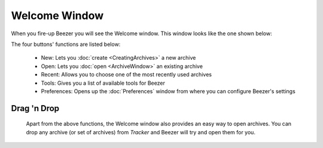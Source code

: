 
==============
Welcome Window
==============


When you fire-up Beezer you will see the Welcome window. This window
looks like the one shown below:

.. image:: images/WelcomeWindow.png
   :alt: Welcome Window
   :align: center

The four buttons' functions are listed below:

   -  New: Lets you :doc:`create <CreatingArchives>` a new archive
   -  Open: Lets you :doc:`open <ArchiveWindow>` an existing archive
   -  Recent: Allows you to choose one of the most recently used
      archives
   -  Tools: Gives you a list of available tools for Beezer
   -  Preferences: Opens up the :doc:`Preferences`
      window from where you can configure Beezer's settings

Drag 'n Drop
============

   Apart from the above functions, the Welcome window also provides an
   easy way to open archives. You can drop any archive (or set of
   archives) from *Tracker* and Beezer will try and open them for you.
